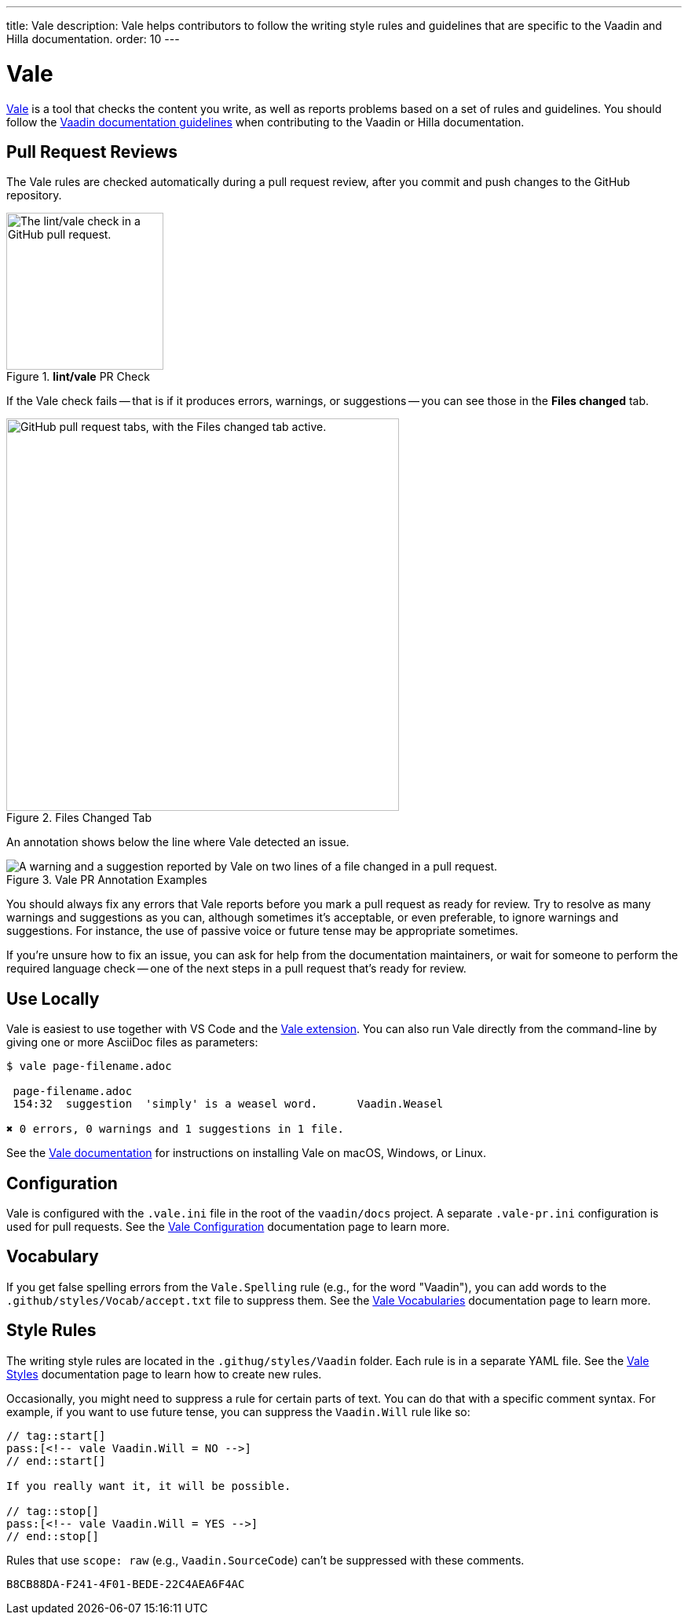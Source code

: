 ---
title: Vale
description: Vale helps contributors to follow the writing style rules and guidelines that are specific to the Vaadin and Hilla documentation.
order: 10
---

= Vale

https://vale.sh[Vale] is a tool that checks the content you write, as well as reports problems based on a set of rules and guidelines. You should follow the <<styleguide#,Vaadin documentation guidelines>> when contributing to the Vaadin or Hilla documentation.


== Pull Request Reviews

The Vale rules are checked automatically during a pull request review, after you commit and push changes to the GitHub repository.

.[guilabel]*lint/vale* PR Check
image::images/github-pr-vale-check.png["The lint/vale check in a GitHub pull request.",width=200]

If the Vale check fails -- that is if it produces errors, warnings, or suggestions -- you can see those in the [guilabel]*Files changed* tab.

.Files Changed Tab
image::images/github-pr-files-changed.png["GitHub pull request tabs, with the Files changed tab active.",width=500]

An annotation shows below the line where Vale detected an issue.

.Vale PR Annotation Examples
image::images/github-pr-vale-annotations.png["A warning and a suggestion reported by Vale on two lines of a file changed in a pull request."]

You should always fix any errors that Vale reports before you mark a pull request as ready for review. Try to resolve as many warnings and suggestions as you can, although sometimes it's acceptable, or even preferable, to ignore warnings and suggestions. For instance, the use of passive voice or future tense may be appropriate sometimes.

If you're unsure how to fix an issue, you can ask for help from the documentation maintainers, or wait for someone to perform the required language check -- one of the next steps in a pull request that's ready for review.


== Use Locally

Vale is easiest to use together with VS Code and the https://github.com/errata-ai/vale-vscode[Vale extension]. You can also run Vale directly from the command-line by giving one or more AsciiDoc files as parameters:

----
$ vale page-filename.adoc

 page-filename.adoc
 154:32  suggestion  'simply' is a weasel word.      Vaadin.Weasel

✖ 0 errors, 0 warnings and 1 suggestions in 1 file.
----

See the https://vale.sh/docs/vale-cli/installation/[Vale documentation] for instructions on installing Vale on macOS, Windows, or Linux.


== Configuration

Vale is configured with the `.vale.ini` file in the root of the `vaadin/docs` project. A separate `.vale-pr.ini` configuration is used for pull requests. See the https://vale.sh/docs/topics/config/[Vale Configuration] documentation page to learn more.


== Vocabulary

If you get false spelling errors from the `Vale.Spelling` rule (e.g., for the word "Vaadin"), you can add words to the `.github/styles/Vocab/accept.txt` file to suppress them. See the https://vale.sh/docs/topics/vocab/[Vale Vocabularies] documentation page to learn more.


== Style Rules

The writing style rules are located in the `.githug/styles/Vaadin` folder. Each rule is in a separate YAML file. See the https://vale.sh/docs/topics/styles/[Vale Styles] documentation page to learn how to create new rules.

Occasionally, you might need to suppress a rule for certain parts of text. You can do that with a specific comment syntax. For example, if you want to use future tense, you can suppress the `Vaadin.Will` rule like so:

[source,asciidoc]
----
// tag::start[]
pass:[<!-- vale Vaadin.Will = NO -->]
// end::start[]

If you really want it, it will be possible.

// tag::stop[]
pass:[<!-- vale Vaadin.Will = YES -->]
// end::stop[]
----

Rules that use `scope: raw` (e.g., `Vaadin.SourceCode`) can't be suppressed with these comments.


[discussion-id]`B8CB88DA-F241-4F01-BEDE-22C4AEA6F4AC`

++++
<style>
[class^=PageHeader-module--descriptionContainer] {display: none;}
</style>
++++
